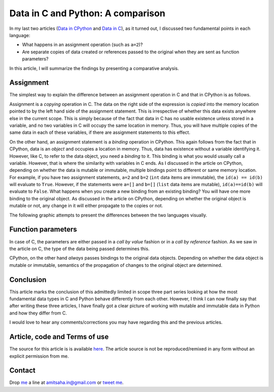 Data in C and Python: A comparison
----------------------------------

In my last two articles (`Data in CPython`_ and `Data in C`_), as it
turned out, I discussed two fundamental points in each language:

- What happens in an assignment operation (such as ``a=2``)?
- Are separate copies of data created or references passed to the original when
  they are sent as function parameters?

In this article, I will summarize the findings by presenting a
comparative analysis.

Assignment
==========

The simplest way to explain the difference between an assignment
operation in C and that in CPython is as follows. 

Assignment is a *copying*
operation in C. The data on the right side of the expression is *copied*
into the memory location pointed to by the left hand side of the
assignment statement. This is irrespective of whether this data exists
anywhere else in the current scope. This is simply because of the fact
that data in C has no usable existence unless stored in a variable,
and no two variables in C will occupy the same location in
memory. Thus, you will have multiple copies of the same data in
each of these variables, if there are assignment statements to this
effect.

On the other hand, an assignment statement is a *binding* operation in
CPython. This again follows from the fact that in CPython, data is an
`object` and occupies a location in memory. Thus, data has existence
without a variable identifying it. However, like C, to refer
to the data object, you need a `binding` to it. This binding is what
you would usually call a variable. However, that is where the
similarity with variables in C ends. As I discussed in the article on
CPython, depending on whether the data is mutable or immutable,
multiple bindings point to different or same memory location. For
example, if you have two assignment statements, ``a=2`` and ``b=2``
(``int`` data items are immutable), the ``id(a) == id(b)`` will evaluate to
``True``. However, if the statements were ``a=[]`` and ``b=[]``
(``list`` data items are mutable), ``id(a)==id(b)`` will evaluate to
``False``. What happens when you create a new binding from an existing
binding? You will have one more binding to the original object. As
discussed in the article on CPython, depending on whether the original
object is mutable or not, any change in it will either propagate to
the copies or not.

The following graphic attempts to present the differences between the
two languages visually.

.. image:: graphics/data_c_python.png
   :scale: 100 %
   :alt: alternate text
   :align: center

Function parameters
===================

In case of C, the parameters are either passed in a `call by value`
fashion or in a `call by reference` fashion. As we saw in the article
on C, the type of the data being passed determines this. 

CPython, on the other hand *always* passes bindings to the original data objects. Depending
on whether the data object is mutable or immutable, semantics of the
propagation of changes to the original object are determined. 


Conclusion
==========

This article marks the conclusion of this admittedly limited in scope
three part series looking at how the most fundamental data types in C
and Python behave differently from each other. However, I think I can
now finally say that after writing these three articles, I have
finally got a clear picture of working with mutable and immutable
data in Python and how they differ from C. 

I would love to hear any comments/corrections you may have regarding
this and the previous articles.

Article, code and Terms of use
==============================

The source for this article is is available here_. The article source
is not be reproduced/remixed in any form without an explicit
permission from me.

Contact
=======

Drop me_ a line at amitsaha.in@gmail.com or `tweet me`_.

.. _me: http://echorand.me
.. _`tweet me`: https://twitter.com/echorand
.. _here: https://github.com/amitsaha/notes/tree/master/data_python_c
..

.. _`Data in CPython`: http://echorand.me/2013/03/03/data-in-cpython/
.. _`Data in C`: http://echorand.me/2013/03/09/data-in-c/
